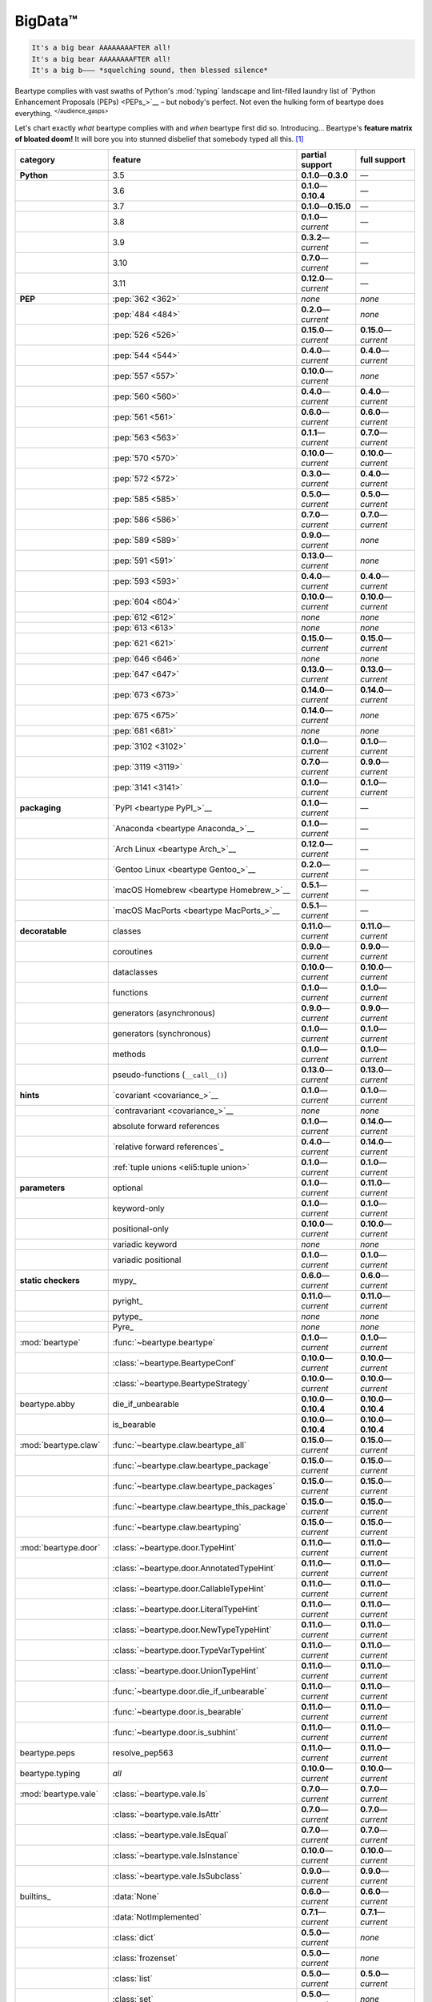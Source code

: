 .. # ------------------( LICENSE                             )------------------
.. # Copyright (c) 2014-2023 Beartype authors.
.. # See "LICENSE" for further details.
.. #
.. # ------------------( SYNOPSIS                            )------------------
.. # Child reStructuredText (reST) document gently introducing this project.

.. # ------------------( MAIN                                )------------------

.. _pep:pep:

########
BigData™
########

.. code-block:: text

   It's a big bear AAAAAAAAFTER all!
   It's a big bear AAAAAAAAFTER all!
   It's a big b——— *squelching sound, then blessed silence*

Beartype complies with vast swaths of Python's :mod:`typing` landscape and
lint-filled laundry list of `Python Enhancement Proposals (PEPs) <PEPs_>`__ –
but nobody's perfect. Not even the hulking form of beartype does everything.
:sup:`</audience_gasps>`

Let's chart exactly *what* beartype complies with and *when* beartype first did
so. Introducing... Beartype's **feature matrix of bloated doom!** It will bore
you into stunned disbelief that somebody typed all this. [#rsi]_

.. table::
   :align: left

   +------------------------+-----------------------------------------------+---------------------------+---------------------------+
   | category               | feature                                       | partial support           | full support              |
   +========================+===============================================+===========================+===========================+
   | **Python**             | 3.5                                           | **0.1.0**\ —\ **0.3.0**   | —                         |
   +------------------------+-----------------------------------------------+---------------------------+---------------------------+
   |                        | 3.6                                           | **0.1.0**\ —\ **0.10.4**  | —                         |
   +------------------------+-----------------------------------------------+---------------------------+---------------------------+
   |                        | 3.7                                           | **0.1.0**\ —\ **0.15.0**  | —                         |
   +------------------------+-----------------------------------------------+---------------------------+---------------------------+
   |                        | 3.8                                           | **0.1.0**\ —\ *current*   | —                         |
   +------------------------+-----------------------------------------------+---------------------------+---------------------------+
   |                        | 3.9                                           | **0.3.2**\ —\ *current*   | —                         |
   +------------------------+-----------------------------------------------+---------------------------+---------------------------+
   |                        | 3.10                                          | **0.7.0**\ —\ *current*   | —                         |
   +------------------------+-----------------------------------------------+---------------------------+---------------------------+
   |                        | 3.11                                          | **0.12.0**\ —\ *current*  | —                         |
   +------------------------+-----------------------------------------------+---------------------------+---------------------------+
   | **PEP**                | :pep:`362 <362>`                              | *none*                    | *none*                    |
   +------------------------+-----------------------------------------------+---------------------------+---------------------------+
   |                        | :pep:`484 <484>`                              | **0.2.0**\ —\ *current*   | *none*                    |
   +------------------------+-----------------------------------------------+---------------------------+---------------------------+
   |                        | :pep:`526 <526>`                              | **0.15.0**\ —\ *current*  | **0.15.0**\ —\ *current*  |
   +------------------------+-----------------------------------------------+---------------------------+---------------------------+
   |                        | :pep:`544 <544>`                              | **0.4.0**\ —\ *current*   | **0.4.0**\ —\ *current*   |
   +------------------------+-----------------------------------------------+---------------------------+---------------------------+
   |                        | :pep:`557 <557>`                              | **0.10.0**\ —\ *current*  | *none*                    |
   +------------------------+-----------------------------------------------+---------------------------+---------------------------+
   |                        | :pep:`560 <560>`                              | **0.4.0**\ —\ *current*   | **0.4.0**\ —\ *current*   |
   +------------------------+-----------------------------------------------+---------------------------+---------------------------+
   |                        | :pep:`561 <561>`                              | **0.6.0**\ —\ *current*   | **0.6.0**\ —\ *current*   |
   +------------------------+-----------------------------------------------+---------------------------+---------------------------+
   |                        | :pep:`563 <563>`                              | **0.1.1**\ —\ *current*   | **0.7.0**\ —\ *current*   |
   +------------------------+-----------------------------------------------+---------------------------+---------------------------+
   |                        | :pep:`570 <570>`                              | **0.10.0**\ —\ *current*  | **0.10.0**\ —\ *current*  |
   +------------------------+-----------------------------------------------+---------------------------+---------------------------+
   |                        | :pep:`572 <572>`                              | **0.3.0**\ —\ *current*   | **0.4.0**\ —\ *current*   |
   +------------------------+-----------------------------------------------+---------------------------+---------------------------+
   |                        | :pep:`585 <585>`                              | **0.5.0**\ —\ *current*   | **0.5.0**\ —\ *current*   |
   +------------------------+-----------------------------------------------+---------------------------+---------------------------+
   |                        | :pep:`586 <586>`                              | **0.7.0**\ —\ *current*   | **0.7.0**\ —\ *current*   |
   +------------------------+-----------------------------------------------+---------------------------+---------------------------+
   |                        | :pep:`589 <589>`                              | **0.9.0**\ —\ *current*   | *none*                    |
   +------------------------+-----------------------------------------------+---------------------------+---------------------------+
   |                        | :pep:`591 <591>`                              | **0.13.0**\ —\ *current*  | *none*                    |
   +------------------------+-----------------------------------------------+---------------------------+---------------------------+
   |                        | :pep:`593 <593>`                              | **0.4.0**\ —\ *current*   | **0.4.0**\ —\ *current*   |
   +------------------------+-----------------------------------------------+---------------------------+---------------------------+
   |                        | :pep:`604 <604>`                              | **0.10.0**\ —\ *current*  | **0.10.0**\ —\ *current*  |
   +------------------------+-----------------------------------------------+---------------------------+---------------------------+
   |                        | :pep:`612 <612>`                              | *none*                    | *none*                    |
   +------------------------+-----------------------------------------------+---------------------------+---------------------------+
   |                        | :pep:`613 <613>`                              | *none*                    | *none*                    |
   +------------------------+-----------------------------------------------+---------------------------+---------------------------+
   |                        | :pep:`621 <621>`                              | **0.15.0**\ —\ *current*  | **0.15.0**\ —\ *current*  |
   +------------------------+-----------------------------------------------+---------------------------+---------------------------+
   |                        | :pep:`646 <646>`                              | *none*                    | *none*                    |
   +------------------------+-----------------------------------------------+---------------------------+---------------------------+
   |                        | :pep:`647 <647>`                              | **0.13.0**\ —\ *current*  | **0.13.0**\ —\ *current*  |
   +------------------------+-----------------------------------------------+---------------------------+---------------------------+
   |                        | :pep:`673 <673>`                              | **0.14.0**\ —\ *current*  | **0.14.0**\ —\ *current*  |
   +------------------------+-----------------------------------------------+---------------------------+---------------------------+
   |                        | :pep:`675 <675>`                              | **0.14.0**\ —\ *current*  | *none*                    |
   +------------------------+-----------------------------------------------+---------------------------+---------------------------+
   |                        | :pep:`681 <681>`                              | *none*                    | *none*                    |
   +------------------------+-----------------------------------------------+---------------------------+---------------------------+
   |                        | :pep:`3102 <3102>`                            | **0.1.0**\ —\ *current*   | **0.1.0**\ —\ *current*   |
   +------------------------+-----------------------------------------------+---------------------------+---------------------------+
   |                        | :pep:`3119 <3119>`                            | **0.7.0**\ —\ *current*   | **0.9.0**\ —\ *current*   |
   +------------------------+-----------------------------------------------+---------------------------+---------------------------+
   |                        | :pep:`3141 <3141>`                            | **0.1.0**\ —\ *current*   | **0.1.0**\ —\ *current*   |
   +------------------------+-----------------------------------------------+---------------------------+---------------------------+
   | **packaging**          | `PyPI <beartype PyPI_>`__                     | **0.1.0**\ —\ *current*   | —                         |
   +------------------------+-----------------------------------------------+---------------------------+---------------------------+
   |                        | `Anaconda <beartype Anaconda_>`__             | **0.1.0**\ —\ *current*   | —                         |
   +------------------------+-----------------------------------------------+---------------------------+---------------------------+
   |                        | `Arch Linux <beartype Arch_>`__               | **0.12.0**\ —\ *current*  | —                         |
   +------------------------+-----------------------------------------------+---------------------------+---------------------------+
   |                        | `Gentoo Linux <beartype Gentoo_>`__           | **0.2.0**\ —\ *current*   | —                         |
   +------------------------+-----------------------------------------------+---------------------------+---------------------------+
   |                        | `macOS Homebrew <beartype Homebrew_>`__       | **0.5.1**\ —\ *current*   | —                         |
   +------------------------+-----------------------------------------------+---------------------------+---------------------------+
   |                        | `macOS MacPorts <beartype MacPorts_>`__       | **0.5.1**\ —\ *current*   | —                         |
   +------------------------+-----------------------------------------------+---------------------------+---------------------------+
   | **decoratable**        | classes                                       | **0.11.0**\ —\ *current*  | **0.11.0**\ —\ *current*  |
   +------------------------+-----------------------------------------------+---------------------------+---------------------------+
   |                        | coroutines                                    | **0.9.0**\ —\ *current*   | **0.9.0**\ —\ *current*   |
   +------------------------+-----------------------------------------------+---------------------------+---------------------------+
   |                        | dataclasses                                   | **0.10.0**\ —\ *current*  | **0.10.0**\ —\ *current*  |
   +------------------------+-----------------------------------------------+---------------------------+---------------------------+
   |                        | functions                                     | **0.1.0**\ —\ *current*   | **0.1.0**\ —\ *current*   |
   +------------------------+-----------------------------------------------+---------------------------+---------------------------+
   |                        | generators (asynchronous)                     | **0.9.0**\ —\ *current*   | **0.9.0**\ —\ *current*   |
   +------------------------+-----------------------------------------------+---------------------------+---------------------------+
   |                        | generators (synchronous)                      | **0.1.0**\ —\ *current*   | **0.1.0**\ —\ *current*   |
   +------------------------+-----------------------------------------------+---------------------------+---------------------------+
   |                        | methods                                       | **0.1.0**\ —\ *current*   | **0.1.0**\ —\ *current*   |
   +------------------------+-----------------------------------------------+---------------------------+---------------------------+
   |                        | pseudo-functions (``__call__()``)             | **0.13.0**\ —\ *current*  | **0.13.0**\ —\ *current*  |
   +------------------------+-----------------------------------------------+---------------------------+---------------------------+
   | **hints**              | `covariant <covariance_>`__                   | **0.1.0**\ —\ *current*   | **0.1.0**\ —\ *current*   |
   +------------------------+-----------------------------------------------+---------------------------+---------------------------+
   |                        | `contravariant <covariance_>`__               | *none*                    | *none*                    |
   +------------------------+-----------------------------------------------+---------------------------+---------------------------+
   |                        | absolute forward references                   | **0.1.0**\ —\ *current*   | **0.14.0**\ —\ *current*  |
   +------------------------+-----------------------------------------------+---------------------------+---------------------------+
   |                        | `relative forward references`_                | **0.4.0**\ —\ *current*   | **0.14.0**\ —\ *current*  |
   +------------------------+-----------------------------------------------+---------------------------+---------------------------+
   |                        | :ref:`tuple unions <eli5:tuple union>`        | **0.1.0**\ —\ *current*   | **0.1.0**\ —\ *current*   |
   +------------------------+-----------------------------------------------+---------------------------+---------------------------+
   | **parameters**         | optional                                      | **0.1.0**\ —\ *current*   | **0.11.0**\ —\ *current*  |
   +------------------------+-----------------------------------------------+---------------------------+---------------------------+
   |                        | keyword-only                                  | **0.1.0**\ —\ *current*   | **0.1.0**\ —\ *current*   |
   +------------------------+-----------------------------------------------+---------------------------+---------------------------+
   |                        | positional-only                               | **0.10.0**\ —\ *current*  | **0.10.0**\ —\ *current*  |
   +------------------------+-----------------------------------------------+---------------------------+---------------------------+
   |                        | variadic keyword                              | *none*                    | *none*                    |
   +------------------------+-----------------------------------------------+---------------------------+---------------------------+
   |                        | variadic positional                           | **0.1.0**\ —\ *current*   | **0.1.0**\ —\ *current*   |
   +------------------------+-----------------------------------------------+---------------------------+---------------------------+
   | **static checkers**    | mypy_                                         | **0.6.0**\ —\ *current*   | **0.6.0**\ —\ *current*   |
   +------------------------+-----------------------------------------------+---------------------------+---------------------------+
   |                        | pyright_                                      | **0.11.0**\ —\ *current*  | **0.11.0**\ —\ *current*  |
   +------------------------+-----------------------------------------------+---------------------------+---------------------------+
   |                        | pytype_                                       | *none*                    | *none*                    |
   +------------------------+-----------------------------------------------+---------------------------+---------------------------+
   |                        | Pyre_                                         | *none*                    | *none*                    |
   +------------------------+-----------------------------------------------+---------------------------+---------------------------+
   | :mod:`beartype`        | :func:`~beartype.beartype`                    | **0.1.0**\ —\ *current*   | **0.1.0**\ —\ *current*   |
   +------------------------+-----------------------------------------------+---------------------------+---------------------------+
   |                        | :class:`~beartype.BeartypeConf`               | **0.10.0**\ —\ *current*  | **0.10.0**\ —\ *current*  |
   +------------------------+-----------------------------------------------+---------------------------+---------------------------+
   |                        | :class:`~beartype.BeartypeStrategy`           | **0.10.0**\ —\ *current*  | **0.10.0**\ —\ *current*  |
   +------------------------+-----------------------------------------------+---------------------------+---------------------------+
   | beartype.abby          | die_if_unbearable                             | **0.10.0**\ —\ **0.10.4** | **0.10.0**\ —\ **0.10.4** |
   +------------------------+-----------------------------------------------+---------------------------+---------------------------+
   |                        | is_bearable                                   | **0.10.0**\ —\ **0.10.4** | **0.10.0**\ —\ **0.10.4** |
   +------------------------+-----------------------------------------------+---------------------------+---------------------------+
   | :mod:`beartype.claw`   | :func:`~beartype.claw.beartype_all`           | **0.15.0**\ —\ *current*  | **0.15.0**\ —\ *current*  |
   +------------------------+-----------------------------------------------+---------------------------+---------------------------+
   |                        | :func:`~beartype.claw.beartype_package`       | **0.15.0**\ —\ *current*  | **0.15.0**\ —\ *current*  |
   +------------------------+-----------------------------------------------+---------------------------+---------------------------+
   |                        | :func:`~beartype.claw.beartype_packages`      | **0.15.0**\ —\ *current*  | **0.15.0**\ —\ *current*  |
   +------------------------+-----------------------------------------------+---------------------------+---------------------------+
   |                        | :func:`~beartype.claw.beartype_this_package`  | **0.15.0**\ —\ *current*  | **0.15.0**\ —\ *current*  |
   +------------------------+-----------------------------------------------+---------------------------+---------------------------+
   |                        | :func:`~beartype.claw.beartyping`             | **0.15.0**\ —\ *current*  | **0.15.0**\ —\ *current*  |
   +------------------------+-----------------------------------------------+---------------------------+---------------------------+
   | :mod:`beartype.door`   | :class:`~beartype.door.TypeHint`              | **0.11.0**\ —\ *current*  | **0.11.0**\ —\ *current*  |
   +------------------------+-----------------------------------------------+---------------------------+---------------------------+
   |                        | :class:`~beartype.door.AnnotatedTypeHint`     | **0.11.0**\ —\ *current*  | **0.11.0**\ —\ *current*  |
   +------------------------+-----------------------------------------------+---------------------------+---------------------------+
   |                        | :class:`~beartype.door.CallableTypeHint`      | **0.11.0**\ —\ *current*  | **0.11.0**\ —\ *current*  |
   +------------------------+-----------------------------------------------+---------------------------+---------------------------+
   |                        | :class:`~beartype.door.LiteralTypeHint`       | **0.11.0**\ —\ *current*  | **0.11.0**\ —\ *current*  |
   +------------------------+-----------------------------------------------+---------------------------+---------------------------+
   |                        | :class:`~beartype.door.NewTypeTypeHint`       | **0.11.0**\ —\ *current*  | **0.11.0**\ —\ *current*  |
   +------------------------+-----------------------------------------------+---------------------------+---------------------------+
   |                        | :class:`~beartype.door.TypeVarTypeHint`       | **0.11.0**\ —\ *current*  | **0.11.0**\ —\ *current*  |
   +------------------------+-----------------------------------------------+---------------------------+---------------------------+
   |                        | :class:`~beartype.door.UnionTypeHint`         | **0.11.0**\ —\ *current*  | **0.11.0**\ —\ *current*  |
   +------------------------+-----------------------------------------------+---------------------------+---------------------------+
   |                        | :func:`~beartype.door.die_if_unbearable`      | **0.11.0**\ —\ *current*  | **0.11.0**\ —\ *current*  |
   +------------------------+-----------------------------------------------+---------------------------+---------------------------+
   |                        | :func:`~beartype.door.is_bearable`            | **0.11.0**\ —\ *current*  | **0.11.0**\ —\ *current*  |
   +------------------------+-----------------------------------------------+---------------------------+---------------------------+
   |                        | :func:`~beartype.door.is_subhint`             | **0.11.0**\ —\ *current*  | **0.11.0**\ —\ *current*  |
   +------------------------+-----------------------------------------------+---------------------------+---------------------------+
   | beartype.peps          | resolve_pep563                                | **0.11.0**\ —\ *current*  | **0.11.0**\ —\ *current*  |
   +------------------------+-----------------------------------------------+---------------------------+---------------------------+
   | beartype.typing        | *all*                                         | **0.10.0**\ —\ *current*  | **0.10.0**\ —\ *current*  |
   +------------------------+-----------------------------------------------+---------------------------+---------------------------+
   | :mod:`beartype.vale`   | :class:`~beartype.vale.Is`                    | **0.7.0**\ —\ *current*   | **0.7.0**\ —\ *current*   |
   +------------------------+-----------------------------------------------+---------------------------+---------------------------+
   |                        | :class:`~beartype.vale.IsAttr`                | **0.7.0**\ —\ *current*   | **0.7.0**\ —\ *current*   |
   +------------------------+-----------------------------------------------+---------------------------+---------------------------+
   |                        | :class:`~beartype.vale.IsEqual`               | **0.7.0**\ —\ *current*   | **0.7.0**\ —\ *current*   |
   +------------------------+-----------------------------------------------+---------------------------+---------------------------+
   |                        | :class:`~beartype.vale.IsInstance`            | **0.10.0**\ —\ *current*  | **0.10.0**\ —\ *current*  |
   +------------------------+-----------------------------------------------+---------------------------+---------------------------+
   |                        | :class:`~beartype.vale.IsSubclass`            | **0.9.0**\ —\ *current*   | **0.9.0**\ —\ *current*   |
   +------------------------+-----------------------------------------------+---------------------------+---------------------------+
   | builtins_              | :data:`None`                                  | **0.6.0**\ —\ *current*   | **0.6.0**\ —\ *current*   |
   +------------------------+-----------------------------------------------+---------------------------+---------------------------+
   |                        | :data:`NotImplemented`                        | **0.7.1**\ —\ *current*   | **0.7.1**\ —\ *current*   |
   +------------------------+-----------------------------------------------+---------------------------+---------------------------+
   |                        | :class:`dict`                                 | **0.5.0**\ —\ *current*   | *none*                    |
   +------------------------+-----------------------------------------------+---------------------------+---------------------------+
   |                        | :class:`frozenset`                            | **0.5.0**\ —\ *current*   | *none*                    |
   +------------------------+-----------------------------------------------+---------------------------+---------------------------+
   |                        | :class:`list`                                 | **0.5.0**\ —\ *current*   | **0.5.0**\ —\ *current*   |
   +------------------------+-----------------------------------------------+---------------------------+---------------------------+
   |                        | :class:`set`                                  | **0.5.0**\ —\ *current*   | *none*                    |
   +------------------------+-----------------------------------------------+---------------------------+---------------------------+
   |                        | :class:`tuple`                                | **0.5.0**\ —\ *current*   | **0.5.0**\ —\ *current*   |
   +------------------------+-----------------------------------------------+---------------------------+---------------------------+
   |                        | :class:`type`                                 | **0.5.0**\ —\ *current*   | **0.9.0**\ —\ *current*   |
   +------------------------+-----------------------------------------------+---------------------------+---------------------------+
   | :mod:`collections`     | :obj:`collections.ChainMap`                   | **0.5.0**\ —\ *current*   | *none*                    |
   +------------------------+-----------------------------------------------+---------------------------+---------------------------+
   |                        | :obj:`collections.Counter`                    | **0.5.0**\ —\ *current*   | *none*                    |
   +------------------------+-----------------------------------------------+---------------------------+---------------------------+
   |                        | :obj:`collections.OrderedDict`                | **0.5.0**\ —\ *current*   | *none*                    |
   +------------------------+-----------------------------------------------+---------------------------+---------------------------+
   |                        | :obj:`collections.defaultdict`                | **0.5.0**\ —\ *current*   | *none*                    |
   +------------------------+-----------------------------------------------+---------------------------+---------------------------+
   |                        | :obj:`collections.deque`                      | **0.5.0**\ —\ *current*   | *none*                    |
   +------------------------+-----------------------------------------------+---------------------------+---------------------------+
   | :mod:`collections.abc` | :obj:`collections.abc.AsyncGenerator`         | **0.5.0**\ —\ *current*   | *none*                    |
   +------------------------+-----------------------------------------------+---------------------------+---------------------------+
   |                        | :obj:`collections.abc.AsyncIterable`          | **0.5.0**\ —\ *current*   | *none*                    |
   +------------------------+-----------------------------------------------+---------------------------+---------------------------+
   |                        | :obj:`collections.abc.AsyncIterator`          | **0.5.0**\ —\ *current*   | *none*                    |
   +------------------------+-----------------------------------------------+---------------------------+---------------------------+
   |                        | :obj:`collections.abc.Awaitable`              | **0.5.0**\ —\ *current*   | *none*                    |
   +------------------------+-----------------------------------------------+---------------------------+---------------------------+
   |                        | :obj:`collections.abc.ByteString`             | **0.5.0**\ —\ *current*   | **0.5.0**\ —\ *current*   |
   +------------------------+-----------------------------------------------+---------------------------+---------------------------+
   |                        | :obj:`collections.abc.Callable`               | **0.5.0**\ —\ *current*   | *none*                    |
   +------------------------+-----------------------------------------------+---------------------------+---------------------------+
   |                        | :obj:`collections.abc.Collection`             | **0.5.0**\ —\ *current*   | *none*                    |
   +------------------------+-----------------------------------------------+---------------------------+---------------------------+
   |                        | :obj:`collections.abc.Container`              | **0.5.0**\ —\ *current*   | *none*                    |
   +------------------------+-----------------------------------------------+---------------------------+---------------------------+
   |                        | :obj:`collections.abc.Coroutine`              | **0.5.0**\ —\ *current*   | **0.9.0**\ —\ *current*   |
   +------------------------+-----------------------------------------------+---------------------------+---------------------------+
   |                        | :obj:`collections.abc.Generator`              | **0.5.0**\ —\ *current*   | *none*                    |
   +------------------------+-----------------------------------------------+---------------------------+---------------------------+
   |                        | :obj:`collections.abc.ItemsView`              | **0.5.0**\ —\ *current*   | *none*                    |
   +------------------------+-----------------------------------------------+---------------------------+---------------------------+
   |                        | :obj:`collections.abc.Iterable`               | **0.5.0**\ —\ *current*   | *none*                    |
   +------------------------+-----------------------------------------------+---------------------------+---------------------------+
   |                        | :obj:`collections.abc.Iterator`               | **0.5.0**\ —\ *current*   | *none*                    |
   +------------------------+-----------------------------------------------+---------------------------+---------------------------+
   |                        | :obj:`collections.abc.KeysView`               | **0.5.0**\ —\ *current*   | *none*                    |
   +------------------------+-----------------------------------------------+---------------------------+---------------------------+
   |                        | :obj:`collections.abc.Mapping`                | **0.5.0**\ —\ *current*   | *none*                    |
   +------------------------+-----------------------------------------------+---------------------------+---------------------------+
   |                        | :obj:`collections.abc.MappingView`            | **0.5.0**\ —\ *current*   | *none*                    |
   +------------------------+-----------------------------------------------+---------------------------+---------------------------+
   |                        | :obj:`collections.abc.MutableMapping`         | **0.5.0**\ —\ *current*   | *none*                    |
   +------------------------+-----------------------------------------------+---------------------------+---------------------------+
   |                        | :obj:`collections.abc.MutableSequence`        | **0.5.0**\ —\ *current*   | **0.5.0**\ —\ *current*   |
   +------------------------+-----------------------------------------------+---------------------------+---------------------------+
   |                        | :obj:`collections.abc.MutableSet`             | **0.5.0**\ —\ *current*   | *none*                    |
   +------------------------+-----------------------------------------------+---------------------------+---------------------------+
   |                        | :obj:`collections.abc.Reversible`             | **0.5.0**\ —\ *current*   | *none*                    |
   +------------------------+-----------------------------------------------+---------------------------+---------------------------+
   |                        | :obj:`collections.abc.Sequence`               | **0.5.0**\ —\ *current*   | **0.5.0**\ —\ *current*   |
   +------------------------+-----------------------------------------------+---------------------------+---------------------------+
   |                        | :obj:`collections.abc.Set`                    | **0.5.0**\ —\ *current*   | *none*                    |
   +------------------------+-----------------------------------------------+---------------------------+---------------------------+
   |                        | :obj:`collections.abc.ValuesView`             | **0.5.0**\ —\ *current*   | *none*                    |
   +------------------------+-----------------------------------------------+---------------------------+---------------------------+
   | :mod:`contextlib`      | :obj:`contextlib.AbstractAsyncContextManager` | **0.5.0**\ —\ *current*   | *none*                    |
   +------------------------+-----------------------------------------------+---------------------------+---------------------------+
   |                        | :obj:`contextlib.AbstractContextManager`      | **0.5.0**\ —\ *current*   | *none*                    |
   +------------------------+-----------------------------------------------+---------------------------+---------------------------+
   | :mod:`dataclasses`     | `dataclasses.InitVar`_                        | **0.10.0**\ —\ *current*  | **0.10.0**\ —\ *current*  |
   +------------------------+-----------------------------------------------+---------------------------+---------------------------+
   | :mod:`dataclasses`     | :obj:`dataclasses.dataclass`                  | **0.10.0**\ —\ *current*  | *none*                    |
   +------------------------+-----------------------------------------------+---------------------------+---------------------------+
   | nuitka_                | *all*                                         | **0.12.0**\ —\ *current*  | **0.12.0**\ —\ *current*  |
   +------------------------+-----------------------------------------------+---------------------------+---------------------------+
   | numpy.typing_          | numpy.typing.NDArray_                         | **0.8.0**\ —\ *current*   | **0.8.0**\ —\ *current*   |
   +------------------------+-----------------------------------------------+---------------------------+---------------------------+
   | pandera_               | *all*                                         | **0.13.0**\ —\ *current*  | —                         |
   +------------------------+-----------------------------------------------+---------------------------+---------------------------+
   | :mod:`re`              | `re.Match`_                                   | **0.5.0**\ —\ *current*   | *none*                    |
   +------------------------+-----------------------------------------------+---------------------------+---------------------------+
   |                        | `re.Pattern`_                                 | **0.5.0**\ —\ *current*   | *none*                    |
   +------------------------+-----------------------------------------------+---------------------------+---------------------------+
   | sphinx_                | sphinx.ext.autodoc_                           | **0.9.0**\ —\ *current*   | **0.9.0**\ —\ *current*   |
   +------------------------+-----------------------------------------------+---------------------------+---------------------------+
   | :mod:`typing`          | :obj:`typing.AbstractSet`                     | **0.2.0**\ —\ *current*   | *none*                    |
   +------------------------+-----------------------------------------------+---------------------------+---------------------------+
   |                        | :obj:`typing.Annotated`                       | **0.4.0**\ —\ *current*   | **0.4.0**\ —\ *current*   |
   +------------------------+-----------------------------------------------+---------------------------+---------------------------+
   |                        | :obj:`typing.Any`                             | **0.2.0**\ —\ *current*   | **0.2.0**\ —\ *current*   |
   +------------------------+-----------------------------------------------+---------------------------+---------------------------+
   |                        | :obj:`typing.AnyStr`                          | **0.4.0**\ —\ *current*   | *none*                    |
   +------------------------+-----------------------------------------------+---------------------------+---------------------------+
   |                        | :obj:`typing.AsyncContextManager`             | **0.4.0**\ —\ *current*   | *none*                    |
   +------------------------+-----------------------------------------------+---------------------------+---------------------------+
   |                        | :obj:`typing.AsyncGenerator`                  | **0.2.0**\ —\ *current*   | *none*                    |
   +------------------------+-----------------------------------------------+---------------------------+---------------------------+
   |                        | :obj:`typing.AsyncIterable`                   | **0.2.0**\ —\ *current*   | *none*                    |
   +------------------------+-----------------------------------------------+---------------------------+---------------------------+
   |                        | :obj:`typing.AsyncIterator`                   | **0.2.0**\ —\ *current*   | *none*                    |
   +------------------------+-----------------------------------------------+---------------------------+---------------------------+
   |                        | :obj:`typing.Awaitable`                       | **0.2.0**\ —\ *current*   | *none*                    |
   +------------------------+-----------------------------------------------+---------------------------+---------------------------+
   |                        | :obj:`typing.BinaryIO`                        | **0.4.0**\ —\ *current*   | **0.10.0**\ —\ *current*  |
   +------------------------+-----------------------------------------------+---------------------------+---------------------------+
   |                        | :obj:`typing.ByteString`                      | **0.2.0**\ —\ *current*   | **0.2.0**\ —\ *current*   |
   +------------------------+-----------------------------------------------+---------------------------+---------------------------+
   |                        | :obj:`typing.Callable`                        | **0.2.0**\ —\ *current*   | *none*                    |
   +------------------------+-----------------------------------------------+---------------------------+---------------------------+
   |                        | :obj:`typing.ChainMap`                        | **0.2.0**\ —\ *current*   | *none*                    |
   +------------------------+-----------------------------------------------+---------------------------+---------------------------+
   |                        | :obj:`typing.ClassVar`                        | *none*                    | *none*                    |
   +------------------------+-----------------------------------------------+---------------------------+---------------------------+
   |                        | :obj:`typing.Collection`                      | **0.2.0**\ —\ *current*   | *none*                    |
   +------------------------+-----------------------------------------------+---------------------------+---------------------------+
   |                        | :obj:`typing.Concatenate`                     | *none*                    | *none*                    |
   +------------------------+-----------------------------------------------+---------------------------+---------------------------+
   |                        | :obj:`typing.Container`                       | **0.2.0**\ —\ *current*   | *none*                    |
   +------------------------+-----------------------------------------------+---------------------------+---------------------------+
   |                        | :obj:`typing.ContextManager`                  | **0.4.0**\ —\ *current*   | *none*                    |
   +------------------------+-----------------------------------------------+---------------------------+---------------------------+
   |                        | :obj:`typing.Coroutine`                       | **0.2.0**\ —\ *current*   | **0.9.0**\ —\ *current*   |
   +------------------------+-----------------------------------------------+---------------------------+---------------------------+
   |                        | :obj:`typing.Counter`                         | **0.2.0**\ —\ *current*   | *none*                    |
   +------------------------+-----------------------------------------------+---------------------------+---------------------------+
   |                        | :obj:`typing.DefaultDict`                     | **0.2.0**\ —\ *current*   | *none*                    |
   +------------------------+-----------------------------------------------+---------------------------+---------------------------+
   |                        | :obj:`typing.Deque`                           | **0.2.0**\ —\ *current*   | *none*                    |
   +------------------------+-----------------------------------------------+---------------------------+---------------------------+
   |                        | :obj:`typing.Dict`                            | **0.2.0**\ —\ *current*   | *none*                    |
   +------------------------+-----------------------------------------------+---------------------------+---------------------------+
   |                        | :obj:`typing.Final`                           | **0.13.0**\ —\ *current*  | *none*                    |
   +------------------------+-----------------------------------------------+---------------------------+---------------------------+
   |                        | :obj:`typing.ForwardRef`                      | **0.4.0**\ —\ *current*   | **0.4.0**\ —\ *current*   |
   +------------------------+-----------------------------------------------+---------------------------+---------------------------+
   |                        | :obj:`typing.FrozenSet`                       | **0.2.0**\ —\ *current*   | *none*                    |
   +------------------------+-----------------------------------------------+---------------------------+---------------------------+
   |                        | :obj:`typing.Generator`                       | **0.2.0**\ —\ *current*   | *none*                    |
   +------------------------+-----------------------------------------------+---------------------------+---------------------------+
   |                        | :obj:`typing.Generic`                         | **0.4.0**\ —\ *current*   | **0.4.0**\ —\ *current*   |
   +------------------------+-----------------------------------------------+---------------------------+---------------------------+
   |                        | :obj:`typing.Hashable`                        | **0.2.0**\ —\ *current*   | *none*                    |
   +------------------------+-----------------------------------------------+---------------------------+---------------------------+
   |                        | :obj:`typing.IO`                              | **0.4.0**\ —\ *current*   | **0.10.0**\ —\ *current*  |
   +------------------------+-----------------------------------------------+---------------------------+---------------------------+
   |                        | :obj:`typing.ItemsView`                       | **0.2.0**\ —\ *current*   | *none*                    |
   +------------------------+-----------------------------------------------+---------------------------+---------------------------+
   |                        | :obj:`typing.Iterable`                        | **0.2.0**\ —\ *current*   | *none*                    |
   +------------------------+-----------------------------------------------+---------------------------+---------------------------+
   |                        | :obj:`typing.Iterator`                        | **0.2.0**\ —\ *current*   | *none*                    |
   +------------------------+-----------------------------------------------+---------------------------+---------------------------+
   |                        | :obj:`typing.KeysView`                        | **0.2.0**\ —\ *current*   | *none*                    |
   +------------------------+-----------------------------------------------+---------------------------+---------------------------+
   |                        | :obj:`typing.List`                            | **0.2.0**\ —\ *current*   | **0.3.0**\ —\ *current*   |
   +------------------------+-----------------------------------------------+---------------------------+---------------------------+
   |                        | :obj:`typing.Literal`                         | **0.7.0**\ —\ *current*   | **0.7.0**\ —\ *current*   |
   +------------------------+-----------------------------------------------+---------------------------+---------------------------+
   |                        | :obj:`typing.LiteralString`                   | **0.14.0**\ —\ *current*  | *none*                    |
   +------------------------+-----------------------------------------------+---------------------------+---------------------------+
   |                        | :obj:`typing.Mapping`                         | **0.2.0**\ —\ *current*   | *none*                    |
   +------------------------+-----------------------------------------------+---------------------------+---------------------------+
   |                        | :obj:`typing.MappingView`                     | **0.2.0**\ —\ *current*   | *none*                    |
   +------------------------+-----------------------------------------------+---------------------------+---------------------------+
   |                        | :obj:`typing.Match`                           | **0.4.0**\ —\ *current*   | *none*                    |
   +------------------------+-----------------------------------------------+---------------------------+---------------------------+
   |                        | :obj:`typing.MutableMapping`                  | **0.2.0**\ —\ *current*   | *none*                    |
   +------------------------+-----------------------------------------------+---------------------------+---------------------------+
   |                        | :obj:`typing.MutableSequence`                 | **0.2.0**\ —\ *current*   | **0.3.0**\ —\ *current*   |
   +------------------------+-----------------------------------------------+---------------------------+---------------------------+
   |                        | :obj:`typing.MutableSet`                      | **0.2.0**\ —\ *current*   | *none*                    |
   +------------------------+-----------------------------------------------+---------------------------+---------------------------+
   |                        | :obj:`typing.NamedTuple`                      | **0.1.0**\ —\ *current*   | **0.12.0**\ —\ *current*  |
   +------------------------+-----------------------------------------------+---------------------------+---------------------------+
   |                        | :obj:`typing.NewType`                         | **0.4.0**\ —\ *current*   | **0.4.0**\ —\ *current*   |
   +------------------------+-----------------------------------------------+---------------------------+---------------------------+
   |                        | :obj:`typing.NoReturn`                        | **0.4.0**\ —\ *current*   | **0.4.0**\ —\ *current*   |
   +------------------------+-----------------------------------------------+---------------------------+---------------------------+
   |                        | :obj:`typing.Optional`                        | **0.2.0**\ —\ *current*   | **0.2.0**\ —\ *current*   |
   +------------------------+-----------------------------------------------+---------------------------+---------------------------+
   |                        | :obj:`typing.OrderedDict`                     | **0.2.0**\ —\ *current*   | *none*                    |
   +------------------------+-----------------------------------------------+---------------------------+---------------------------+
   |                        | :obj:`typing.ParamSpec`                       | *none*                    | *none*                    |
   +------------------------+-----------------------------------------------+---------------------------+---------------------------+
   |                        | :obj:`typing.ParamSpecArgs`                   | *none*                    | *none*                    |
   +------------------------+-----------------------------------------------+---------------------------+---------------------------+
   |                        | :obj:`typing.ParamSpecKwargs`                 | *none*                    | *none*                    |
   +------------------------+-----------------------------------------------+---------------------------+---------------------------+
   |                        | :obj:`typing.Pattern`                         | **0.4.0**\ —\ *current*   | *none*                    |
   +------------------------+-----------------------------------------------+---------------------------+---------------------------+
   |                        | :obj:`typing.Protocol`                        | **0.4.0**\ —\ *current*   | **0.4.0**\ —\ *current*   |
   +------------------------+-----------------------------------------------+---------------------------+---------------------------+
   |                        | :obj:`typing.Reversible`                      | **0.2.0**\ —\ *current*   | *none*                    |
   +------------------------+-----------------------------------------------+---------------------------+---------------------------+
   |                        | :obj:`typing.Self`                            | **0.14.0**\ —\ *current*  | **0.14.0**\ —\ *current*  |
   +------------------------+-----------------------------------------------+---------------------------+---------------------------+
   |                        | :obj:`typing.Sequence`                        | **0.2.0**\ —\ *current*   | **0.3.0**\ —\ *current*   |
   +------------------------+-----------------------------------------------+---------------------------+---------------------------+
   |                        | :obj:`typing.Set`                             | **0.2.0**\ —\ *current*   | *none*                    |
   +------------------------+-----------------------------------------------+---------------------------+---------------------------+
   |                        | :obj:`typing.Sized`                           | **0.2.0**\ —\ *current*   | **0.2.0**\ —\ *current*   |
   +------------------------+-----------------------------------------------+---------------------------+---------------------------+
   |                        | :obj:`typing.SupportsAbs`                     | **0.4.0**\ —\ *current*   | **0.4.0**\ —\ *current*   |
   +------------------------+-----------------------------------------------+---------------------------+---------------------------+
   |                        | :obj:`typing.SupportsBytes`                   | **0.4.0**\ —\ *current*   | **0.4.0**\ —\ *current*   |
   +------------------------+-----------------------------------------------+---------------------------+---------------------------+
   |                        | :obj:`typing.SupportsComplex`                 | **0.4.0**\ —\ *current*   | **0.4.0**\ —\ *current*   |
   +------------------------+-----------------------------------------------+---------------------------+---------------------------+
   |                        | :obj:`typing.SupportsFloat`                   | **0.4.0**\ —\ *current*   | **0.4.0**\ —\ *current*   |
   +------------------------+-----------------------------------------------+---------------------------+---------------------------+
   |                        | :obj:`typing.SupportsIndex`                   | **0.4.0**\ —\ *current*   | **0.4.0**\ —\ *current*   |
   +------------------------+-----------------------------------------------+---------------------------+---------------------------+
   |                        | :obj:`typing.SupportsInt`                     | **0.4.0**\ —\ *current*   | **0.4.0**\ —\ *current*   |
   +------------------------+-----------------------------------------------+---------------------------+---------------------------+
   |                        | :obj:`typing.SupportsRound`                   | **0.4.0**\ —\ *current*   | **0.4.0**\ —\ *current*   |
   +------------------------+-----------------------------------------------+---------------------------+---------------------------+
   |                        | :obj:`typing.Text`                            | **0.1.0**\ —\ *current*   | **0.1.0**\ —\ *current*   |
   +------------------------+-----------------------------------------------+---------------------------+---------------------------+
   |                        | :obj:`typing.TextIO`                          | **0.4.0**\ —\ *current*   | **0.10.0**\ —\ *current*  |
   +------------------------+-----------------------------------------------+---------------------------+---------------------------+
   |                        | :obj:`typing.Tuple`                           | **0.2.0**\ —\ *current*   | **0.4.0**\ —\ *current*   |
   +------------------------+-----------------------------------------------+---------------------------+---------------------------+
   |                        | :obj:`typing.Type`                            | **0.2.0**\ —\ *current*   | **0.9.0**\ —\ *current*   |
   +------------------------+-----------------------------------------------+---------------------------+---------------------------+
   |                        | :obj:`typing.TypeGuard`                       | **0.13.0**\ —\ *current*  | **0.13.0**\ —\ *current*  |
   +------------------------+-----------------------------------------------+---------------------------+---------------------------+
   |                        | :obj:`typing.TypedDict`                       | **0.9.0**\ —\ *current*   | *none*                    |
   +------------------------+-----------------------------------------------+---------------------------+---------------------------+
   |                        | :obj:`typing.TypeVar`                         | **0.4.0**\ —\ *current*   | *none*                    |
   +------------------------+-----------------------------------------------+---------------------------+---------------------------+
   |                        | :obj:`typing.Union`                           | **0.2.0**\ —\ *current*   | **0.2.0**\ —\ *current*   |
   +------------------------+-----------------------------------------------+---------------------------+---------------------------+
   |                        | :obj:`typing.ValuesView`                      | **0.2.0**\ —\ *current*   | *none*                    |
   +------------------------+-----------------------------------------------+---------------------------+---------------------------+
   |                        | :obj:`typing.TYPE_CHECKING`                   | **0.5.0**\ —\ *current*   | **0.5.0**\ —\ *current*   |
   +------------------------+-----------------------------------------------+---------------------------+---------------------------+
   |                        | :obj:`typing.final`                           | *none*                    | *none*                    |
   +------------------------+-----------------------------------------------+---------------------------+---------------------------+
   |                        | :obj:`typing.no_type_check`                   | **0.5.0**\ —\ *current*   | **0.5.0**\ —\ *current*   |
   +------------------------+-----------------------------------------------+---------------------------+---------------------------+
   | typing_extensions_     | *all attributes*                              | **0.8.0**\ —\ *current*   | **0.8.0**\ —\ *current*   |
   +------------------------+-----------------------------------------------+---------------------------+---------------------------+

.. [#rsi] They now suffer crippling RSI so that you may appear knowledgeable
   before colleagues.

